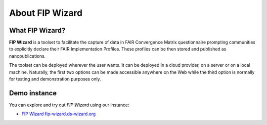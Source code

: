 ****************
About FIP Wizard
****************

What FIP Wizard?
================

**FIP Wizard** is a toolset to facilitate the capture of data in FAIR Convergence Matrix questionnaire prompting communities to explicitly declare their FAIR Implementation Profiles. These profiles can be then stored and published as nanopublications.

The toolset can be deployed wherever the user wants. It can be deployed in a cloud provider, on a server or on a local machine. Naturally, the first two options can be made accessible anywhere on the Web while the third option is normally for testing and demonstration purposes only.


Demo instance
=============

You can explore and try out *FIP Wizard* using our instance:

- `FIP Wizard fip-wizard.ds-wizard.org <https://fip-wizard.ds-wizard.org>`_
